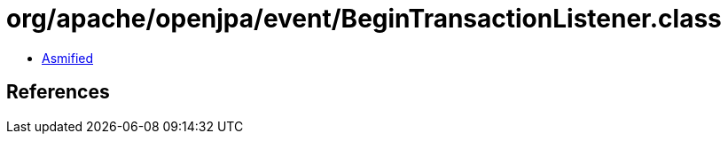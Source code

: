 = org/apache/openjpa/event/BeginTransactionListener.class

 - link:BeginTransactionListener-asmified.java[Asmified]

== References

